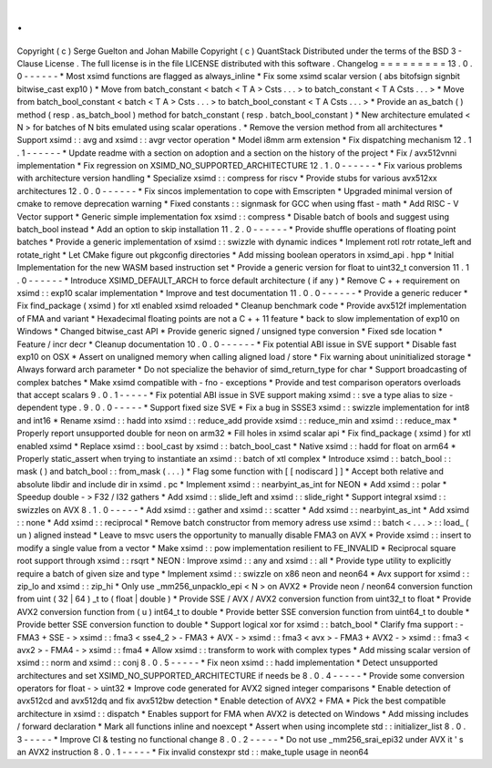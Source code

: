 .
.
Copyright
(
c
)
Serge
Guelton
and
Johan
Mabille
Copyright
(
c
)
QuantStack
Distributed
under
the
terms
of
the
BSD
3
-
Clause
License
.
The
full
license
is
in
the
file
LICENSE
distributed
with
this
software
.
Changelog
=
=
=
=
=
=
=
=
=
13
.
0
.
0
-
-
-
-
-
-
*
Most
xsimd
functions
are
flagged
as
always_inline
*
Fix
some
xsimd
scalar
version
(
abs
bitofsign
signbit
bitwise_cast
exp10
)
*
Move
from
batch_constant
<
batch
<
T
A
>
Csts
.
.
.
>
to
batch_constant
<
T
A
Csts
.
.
.
>
*
Move
from
batch_bool_constant
<
batch
<
T
A
>
Csts
.
.
.
>
to
batch_bool_constant
<
T
A
Csts
.
.
.
>
*
Provide
an
as_batch
(
)
method
(
resp
.
as_batch_bool
)
method
for
batch_constant
(
resp
.
batch_bool_constant
)
*
New
architecture
emulated
<
N
>
for
batches
of
N
bits
emulated
using
scalar
operations
.
*
Remove
the
version
method
from
all
architectures
*
Support
xsimd
:
:
avg
and
xsimd
:
:
avgr
vector
operation
*
Model
i8mm
arm
extension
*
Fix
dispatching
mechanism
12
.
1
.
1
-
-
-
-
-
-
*
Update
readme
with
a
section
on
adoption
and
a
section
on
the
history
of
the
project
*
Fix
/
avx512vnni
implementation
*
Fix
regression
on
XSIMD_NO_SUPPORTED_ARCHITECTURE
12
.
1
.
0
-
-
-
-
-
-
*
Fix
various
problems
with
architecture
version
handling
*
Specialize
xsimd
:
:
compress
for
riscv
*
Provide
stubs
for
various
avx512xx
architectures
12
.
0
.
0
-
-
-
-
-
-
*
Fix
sincos
implementation
to
cope
with
Emscripten
*
Upgraded
minimal
version
of
cmake
to
remove
deprecation
warning
*
Fixed
constants
:
:
signmask
for
GCC
when
using
ffast
-
math
*
Add
RISC
-
V
Vector
support
*
Generic
simple
implementation
fox
xsimd
:
:
compress
*
Disable
batch
of
bools
and
suggest
using
batch_bool
instead
*
Add
an
option
to
skip
installation
11
.
2
.
0
-
-
-
-
-
-
*
Provide
shuffle
operations
of
floating
point
batches
*
Provide
a
generic
implementation
of
xsimd
:
:
swizzle
with
dynamic
indices
*
Implement
rotl
rotr
rotate_left
and
rotate_right
*
Let
CMake
figure
out
pkgconfig
directories
*
Add
missing
boolean
operators
in
xsimd_api
.
hpp
*
Initial
Implementation
for
the
new
WASM
based
instruction
set
*
Provide
a
generic
version
for
float
to
uint32_t
conversion
11
.
1
.
0
-
-
-
-
-
-
*
Introduce
XSIMD_DEFAULT_ARCH
to
force
default
architecture
(
if
any
)
*
Remove
C
+
+
requirement
on
xsimd
:
:
exp10
scalar
implementation
*
Improve
and
test
documentation
11
.
0
.
0
-
-
-
-
-
-
*
Provide
a
generic
reducer
*
Fix
find_package
(
xsimd
)
for
xtl
enabled
xsimd
reloaded
*
Cleanup
benchmark
code
*
Provide
avx512f
implementation
of
FMA
and
variant
*
Hexadecimal
floating
points
are
not
a
C
+
+
11
feature
*
back
to
slow
implementation
of
exp10
on
Windows
*
Changed
bitwise_cast
API
*
Provide
generic
signed
/
unsigned
type
conversion
*
Fixed
sde
location
*
Feature
/
incr
decr
*
Cleanup
documentation
10
.
0
.
0
-
-
-
-
-
-
*
Fix
potential
ABI
issue
in
SVE
support
*
Disable
fast
exp10
on
OSX
*
Assert
on
unaligned
memory
when
calling
aligned
load
/
store
*
Fix
warning
about
uninitialized
storage
*
Always
forward
arch
parameter
*
Do
not
specialize
the
behavior
of
simd_return_type
for
char
*
Support
broadcasting
of
complex
batches
*
Make
xsimd
compatible
with
-
fno
-
exceptions
*
Provide
and
test
comparison
operators
overloads
that
accept
scalars
9
.
0
.
1
-
-
-
-
-
*
Fix
potential
ABI
issue
in
SVE
support
making
xsimd
:
:
sve
a
type
alias
to
size
-
dependent
type
.
9
.
0
.
0
-
-
-
-
-
*
Support
fixed
size
SVE
*
Fix
a
bug
in
SSSE3
xsimd
:
:
swizzle
implementation
for
int8
and
int16
*
Rename
xsimd
:
:
hadd
into
xsimd
:
:
reduce_add
provide
xsimd
:
:
reduce_min
and
xsimd
:
:
reduce_max
*
Properly
report
unsupported
double
for
neon
on
arm32
*
Fill
holes
in
xsimd
scalar
api
*
Fix
find_package
(
xsimd
)
for
xtl
enabled
xsimd
*
Replace
xsimd
:
:
bool_cast
by
xsimd
:
:
batch_bool_cast
*
Native
xsimd
:
:
hadd
for
float
on
arm64
*
Properly
static_assert
when
trying
to
instantiate
an
xsimd
:
:
batch
of
xtl
complex
*
Introduce
xsimd
:
:
batch_bool
:
:
mask
(
)
and
batch_bool
:
:
from_mask
(
.
.
.
)
*
Flag
some
function
with
[
[
nodiscard
]
]
*
Accept
both
relative
and
absolute
libdir
and
include
dir
in
xsimd
.
pc
*
Implement
xsimd
:
:
nearbyint_as_int
for
NEON
*
Add
xsimd
:
:
polar
*
Speedup
double
-
>
F32
/
I32
gathers
*
Add
xsimd
:
:
slide_left
and
xsimd
:
:
slide_right
*
Support
integral
xsimd
:
:
swizzles
on
AVX
8
.
1
.
0
-
-
-
-
-
*
Add
xsimd
:
:
gather
and
xsimd
:
:
scatter
*
Add
xsimd
:
:
nearbyint_as_int
*
Add
xsimd
:
:
none
*
Add
xsimd
:
:
reciprocal
*
Remove
batch
constructor
from
memory
adress
use
xsimd
:
:
batch
<
.
.
.
>
:
:
load_
(
un
)
aligned
instead
*
Leave
to
msvc
users
the
opportunity
to
manually
disable
FMA3
on
AVX
*
Provide
xsimd
:
:
insert
to
modify
a
single
value
from
a
vector
*
Make
xsimd
:
:
pow
implementation
resilient
to
FE_INVALID
*
Reciprocal
square
root
support
through
xsimd
:
:
rsqrt
*
NEON
:
Improve
xsimd
:
:
any
and
xsimd
:
:
all
*
Provide
type
utility
to
explicitly
require
a
batch
of
given
size
and
type
*
Implement
xsimd
:
:
swizzle
on
x86
neon
and
neon64
*
Avx
support
for
xsimd
:
:
zip_lo
and
xsimd
:
:
zip_hi
*
Only
use
_mm256_unpacklo_epi
<
N
>
on
AVX2
*
Provide
neon
/
neon64
conversion
function
from
uint
(
32
|
64
)
_t
to
(
float
|
double
)
*
Provide
SSE
/
AVX
/
AVX2
conversion
function
from
uint32_t
to
float
*
Provide
AVX2
conversion
function
from
(
u
)
int64_t
to
double
*
Provide
better
SSE
conversion
function
from
uint64_t
to
double
*
Provide
better
SSE
conversion
function
to
double
*
Support
logical
xor
for
xsimd
:
:
batch_bool
*
Clarify
fma
support
:
-
FMA3
+
SSE
-
>
xsimd
:
:
fma3
<
sse4_2
>
-
FMA3
+
AVX
-
>
xsimd
:
:
fma3
<
avx
>
-
FMA3
+
AVX2
-
>
xsimd
:
:
fma3
<
avx2
>
-
FMA4
-
>
xsimd
:
:
fma4
*
Allow
xsimd
:
:
transform
to
work
with
complex
types
*
Add
missing
scalar
version
of
xsimd
:
:
norm
and
xsimd
:
:
conj
8
.
0
.
5
-
-
-
-
-
*
Fix
neon
xsimd
:
:
hadd
implementation
*
Detect
unsupported
architectures
and
set
XSIMD_NO_SUPPORTED_ARCHITECTURE
if
needs
be
8
.
0
.
4
-
-
-
-
-
*
Provide
some
conversion
operators
for
float
-
>
uint32
*
Improve
code
generated
for
AVX2
signed
integer
comparisons
*
Enable
detection
of
avx512cd
and
avx512dq
and
fix
avx512bw
detection
*
Enable
detection
of
AVX2
+
FMA
*
Pick
the
best
compatible
architecture
in
xsimd
:
:
dispatch
*
Enables
support
for
FMA
when
AVX2
is
detected
on
Windows
*
Add
missing
includes
/
forward
declaration
*
Mark
all
functions
inline
and
noexcept
*
Assert
when
using
incomplete
std
:
:
initializer_list
8
.
0
.
3
-
-
-
-
-
*
Improve
CI
&
testing
no
functional
change
8
.
0
.
2
-
-
-
-
-
*
Do
not
use
_mm256_srai_epi32
under
AVX
it
'
s
an
AVX2
instruction
8
.
0
.
1
-
-
-
-
-
*
Fix
invalid
constexpr
std
:
:
make_tuple
usage
in
neon64
